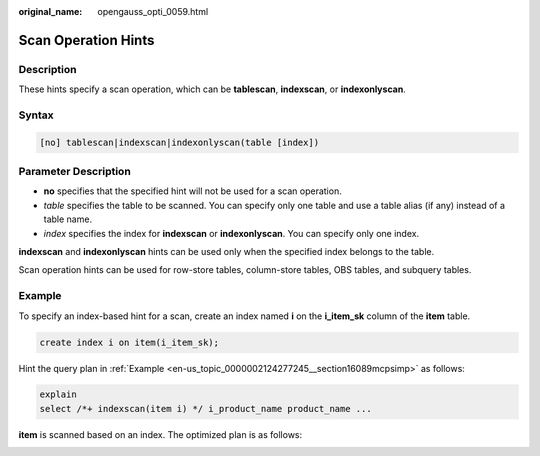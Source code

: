 :original_name: opengauss_opti_0059.html

.. _opengauss_opti_0059:

Scan Operation Hints
====================

Description
-----------

These hints specify a scan operation, which can be **tablescan**, **indexscan**, or **indexonlyscan**.

Syntax
------

.. code-block::

   [no] tablescan|indexscan|indexonlyscan(table [index])

Parameter Description
---------------------

-  **no** specifies that the specified hint will not be used for a scan operation.
-  *table* specifies the table to be scanned. You can specify only one table and use a table alias (if any) instead of a table name.
-  *index* specifies the index for **indexscan** or **indexonlyscan**. You can specify only one index.

**indexscan** and **indexonlyscan** hints can be used only when the specified index belongs to the table.

Scan operation hints can be used for row-store tables, column-store tables, OBS tables, and subquery tables.

Example
-------

To specify an index-based hint for a scan, create an index named **i** on the **i_item_sk** column of the **item** table.

.. code-block::

   create index i on item(i_item_sk);

Hint the query plan in :ref:`Example <en-us_topic_0000002124277245__section16089mcpsimp>` as follows:

.. code-block::

   explain
   select /*+ indexscan(item i) */ i_product_name product_name ...

**item** is scanned based on an index. The optimized plan is as follows:

|image1|

.. |image1| image:: /_static/images/en-us_image_0000002088518002.png
